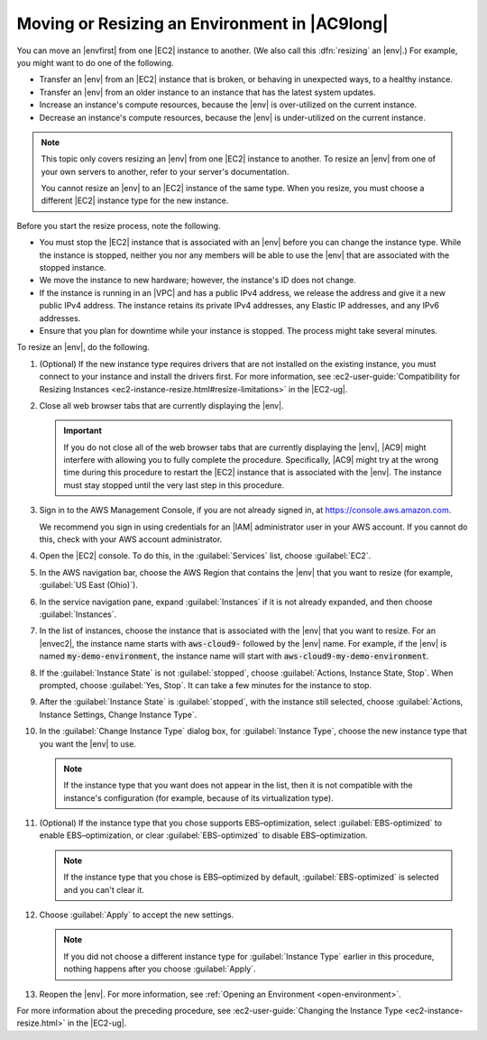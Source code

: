.. Copyright 2010-2018 Amazon.com, Inc. or its affiliates. All Rights Reserved.

   This work is licensed under a Creative Commons Attribution-NonCommercial-ShareAlike 4.0
   International License (the "License"). You may not use this file except in compliance with the
   License. A copy of the License is located at http://creativecommons.org/licenses/by-nc-sa/4.0/.

   This file is distributed on an "AS IS" BASIS, WITHOUT WARRANTIES OR CONDITIONS OF ANY KIND,
   either express or implied. See the License for the specific language governing permissions and
   limitations under the License.

.. _move-environment:

##############################################
Moving or Resizing an Environment in |AC9long|
##############################################

.. meta::
    :description:
        Describes how to move or resize an environment in AWS Cloud9.

You can move an |envfirst| from one |EC2| instance to another. (We also call this :dfn:`resizing` an |env|.) For example, you might want to do one of the following.

* Transfer an |env| from an |EC2| instance that is broken, or behaving in unexpected ways, to a healthy instance.
* Transfer an |env| from an older instance to an instance that has the latest system updates.
* Increase an instance's compute resources, because the |env| is over-utilized on the current instance.
* Decrease an instance's compute resources, because the |env| is under-utilized on the current instance.

.. note:: This topic only covers resizing an |env| from one |EC2| instance to another.
   To resize an |env| from one of your own servers to another, refer to your server's documentation.

   You cannot resize an |env| to an |EC2| instance of the same type. When you resize, you must choose a different |EC2| instance type for the new instance.

Before you start the resize process, note the following. 

* You must stop the |EC2| instance that is associated with an |env| before you can change the instance type. While the instance is stopped, neither you nor any 
  members will be able to use the |env| that are associated with the stopped instance.
* We move the instance to new hardware; however, the instance's ID does not change.
* If the instance is running in an |VPC| and has a public IPv4 address, we release the address and give it a new public IPv4 address. 
  The instance retains its private IPv4 addresses, any Elastic IP addresses, and any IPv6 addresses.
* Ensure that you plan for downtime while your instance is stopped. The process might take several minutes.

To resize an |env|, do the following. 

#. (Optional) If the new instance type requires drivers that are not installed on the existing instance, you must connect to your instance and install the drivers first. 
   For more information, see :ec2-user-guide:`Compatibility for Resizing Instances <ec2-instance-resize.html#resize-limitations>` in the |EC2-ug|.
#. Close all web browser tabs that are currently displaying the |env|.

   .. important:: If you do not close all of the web browser tabs that are currently displaying the |env|, |AC9| might interfere with allowing you to fully complete the procedure. 
      Specifically, |AC9| might try at the wrong time during this procedure to restart the |EC2| instance that is associated with the |env|. The instance must stay stopped until the 
      very last step in this procedure.

#. Sign in to the AWS Management Console, if you are not already signed in, at https://console.aws.amazon.com.

   We recommend you sign in using credentials for an |IAM| administrator user in your AWS account. If you cannot
   do this, check with your AWS account administrator.

#. Open the |EC2| console. To do this, in the :guilabel:`Services` list, choose :guilabel:`EC2`.
#. In the AWS navigation bar, choose the AWS Region that contains the |env| that you want to resize (for example, :guilabel:`US East (Ohio)`).
#. In the service navigation pane, expand :guilabel:`Instances` if it is not already expanded, and then choose :guilabel:`Instances`.
#. In the list of instances, choose the instance that is associated with the |env| that you want to resize. For an |envec2|, 
   the instance name starts with :code:`aws-cloud9-` followed by the |env| name. For example,
   if the |env| is named :code:`my-demo-environment`,
   the instance name will start with :code:`aws-cloud9-my-demo-environment`.
#. If the :guilabel:`Instance State` is not :guilabel:`stopped`, choose :guilabel:`Actions, Instance State, Stop`. When prompted, choose :guilabel:`Yes, Stop`. 
   It can take a few minutes for the instance to stop.
#. After the :guilabel:`Instance State` is :guilabel:`stopped`, with the instance still selected, 
   choose :guilabel:`Actions, Instance Settings, Change Instance Type`.
#. In the :guilabel:`Change Instance Type` dialog box, for :guilabel:`Instance Type`, choose the new instance type that you want the |env| to use. 

   .. note:: If the instance type that you want does not appear in the list, then it is not compatible with the instance's configuration (for example, because of its virtualization type).

#. (Optional) If the instance type that you chose supports EBS–optimization, select :guilabel:`EBS-optimized` to enable EBS–optimization, or clear :guilabel:`EBS-optimized` 
   to disable EBS–optimization.
   
   .. note:: If the instance type that you chose is EBS–optimized by default, :guilabel:`EBS-optimized` is selected and you can't clear it.

#. Choose :guilabel:`Apply` to accept the new settings. 

   .. note:: If you did not choose a different instance type for :guilabel:`Instance Type` earlier in this procedure, nothing happens after you choose :guilabel:`Apply`.

#. Reopen the |env|. For more information, see :ref:`Opening an Environment <open-environment>`.

For more information about the preceding procedure, see :ec2-user-guide:`Changing the Instance Type <ec2-instance-resize.html>` in the |EC2-ug|.
